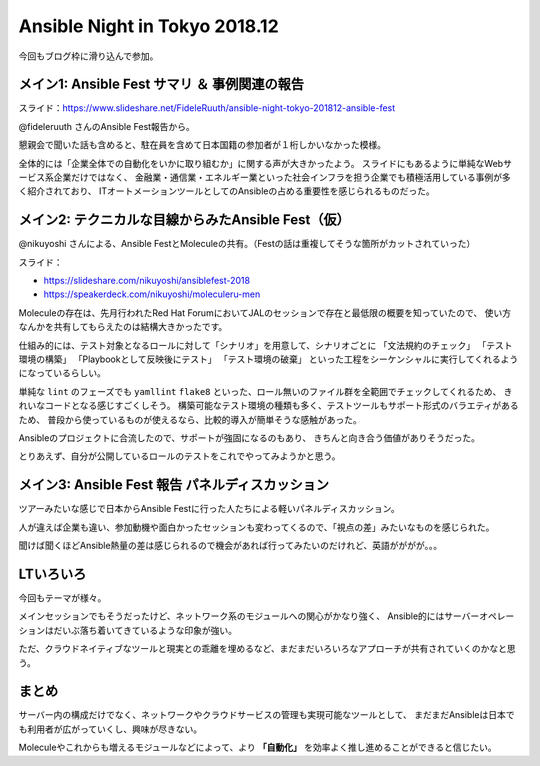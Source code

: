 Ansible Night in Tokyo 2018.12
==============================

.. post:: 2018-12-07
   :category: Tech
   :tags: Ansible,Python,

今回もブログ枠に滑り込んで参加。

メイン1: Ansible Fest サマリ ＆ 事例関連の報告
----------------------------------------------

スライド：https://www.slideshare.net/FideleRuuth/ansible-night-tokyo-201812-ansible-fest

@fideleruuth さんのAnsible Fest報告から。

懇親会で聞いた話も含めると、駐在員を含めて日本国籍の参加者が１桁しかいなかった模様。

.. textlint-disable

全体的には「企業全体での自動化をいかに取り組むか」に関する声が大きかったよう。
スライドにもあるように単純なWebサービス系企業だけではなく、
金融業・通信業・エネルギー業といった社会インフラを担う企業でも積極活用している事例が多く紹介されており、
ITオートメーションツールとしてのAnsibleの占める重要性を感じられるものだった。

.. textlint-enable

メイン2: テクニカルな目線からみたAnsible Fest（仮）
---------------------------------------------------

@nikuyoshi さんによる、Ansible FestとMoleculeの共有。（Festの話は重複してそうな箇所がカットされていった）

スライド：

* https://slideshare.com/nikuyoshi/ansiblefest-2018
* https://speakerdeck.com/nikuyoshi/moleculeru-men

Moleculeの存在は、先月行われたRed Hat ForumにおいてJALのセッションで存在と最低限の概要を知っていたので、
使い方なんかを共有してもらえたのは結構大きかったです。

.. textlint-disable

仕組み的には、テスト対象となるロールに対して「シナリオ」を用意して、シナリオごとに
「文法規約のチェック」
「テスト環境の構築」
「Playbookとして反映後にテスト」
「テスト環境の破棄」
といった工程をシーケンシャルに実行してくれるようになっているらしい。

.. textlint-enable

単純な ``lint`` のフェーズでも ``yamllint`` ``flake8`` といった、ロール無いのファイル群を全範囲でチェックしてくれるため、
きれいなコードとなる感じすごくしそう。
構築可能なテスト環境の種類も多く、テストツールもサポート形式のバラエティがあるため、
普段から使っているものが使えるなら、比較的導入が簡単そうな感触があった。

Ansibleのプロジェクトに合流したので、サポートが強固になるのもあり、
きちんと向き合う価値がありそうだった。

とりあえず、自分が公開しているロールのテストをこれでやってみようかと思う。

メイン3: Ansible Fest 報告 パネルディスカッション
-------------------------------------------------

ツアーみたいな感じで日本からAnsible Festに行った人たちによる軽いパネルディスカッション。

人が違えば企業も違い、参加動機や面白かったセッションも変わってくるので、「視点の差」みたいなものを感じられた。

聞けば聞くほどAnsible熱量の差は感じられるので機会があれば行ってみたいのだけれど、英語がががが。。。

LTいろいろ
----------

今回もテーマが様々。

メインセッションでもそうだったけど、ネットワーク系のモジュールへの関心がかなり強く、
Ansible的にはサーバーオペレーションはだいぶ落ち着いてきているような印象が強い。

ただ、クラウドネイティブなツールと現実との乖離を埋めるなど、まだまだいろいろなアプローチが共有されていくのかなと思う。

まとめ
------

サーバー内の構成だけでなく、ネットワークやクラウドサービスの管理も実現可能なツールとして、
まだまだAnsibleは日本でも利用者が広がっていくし、興味が尽きない。

Moleculeやこれからも増えるモジュールなどによって、より **「自動化」** を効率よく推し進めることができると信じたい。
